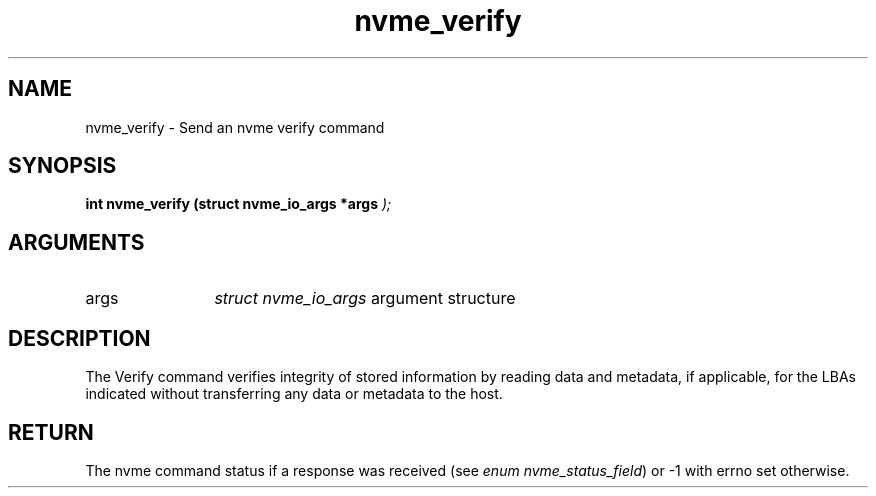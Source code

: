 .TH "nvme_verify" 9 "nvme_verify" "September 2023" "libnvme API manual" LINUX
.SH NAME
nvme_verify \- Send an nvme verify command
.SH SYNOPSIS
.B "int" nvme_verify
.BI "(struct nvme_io_args *args "  ");"
.SH ARGUMENTS
.IP "args" 12
\fIstruct nvme_io_args\fP argument structure
.SH "DESCRIPTION"
The Verify command verifies integrity of stored information by reading data
and metadata, if applicable, for the LBAs indicated without transferring any
data or metadata to the host.
.SH "RETURN"
The nvme command status if a response was received (see
\fIenum nvme_status_field\fP) or -1 with errno set otherwise.
